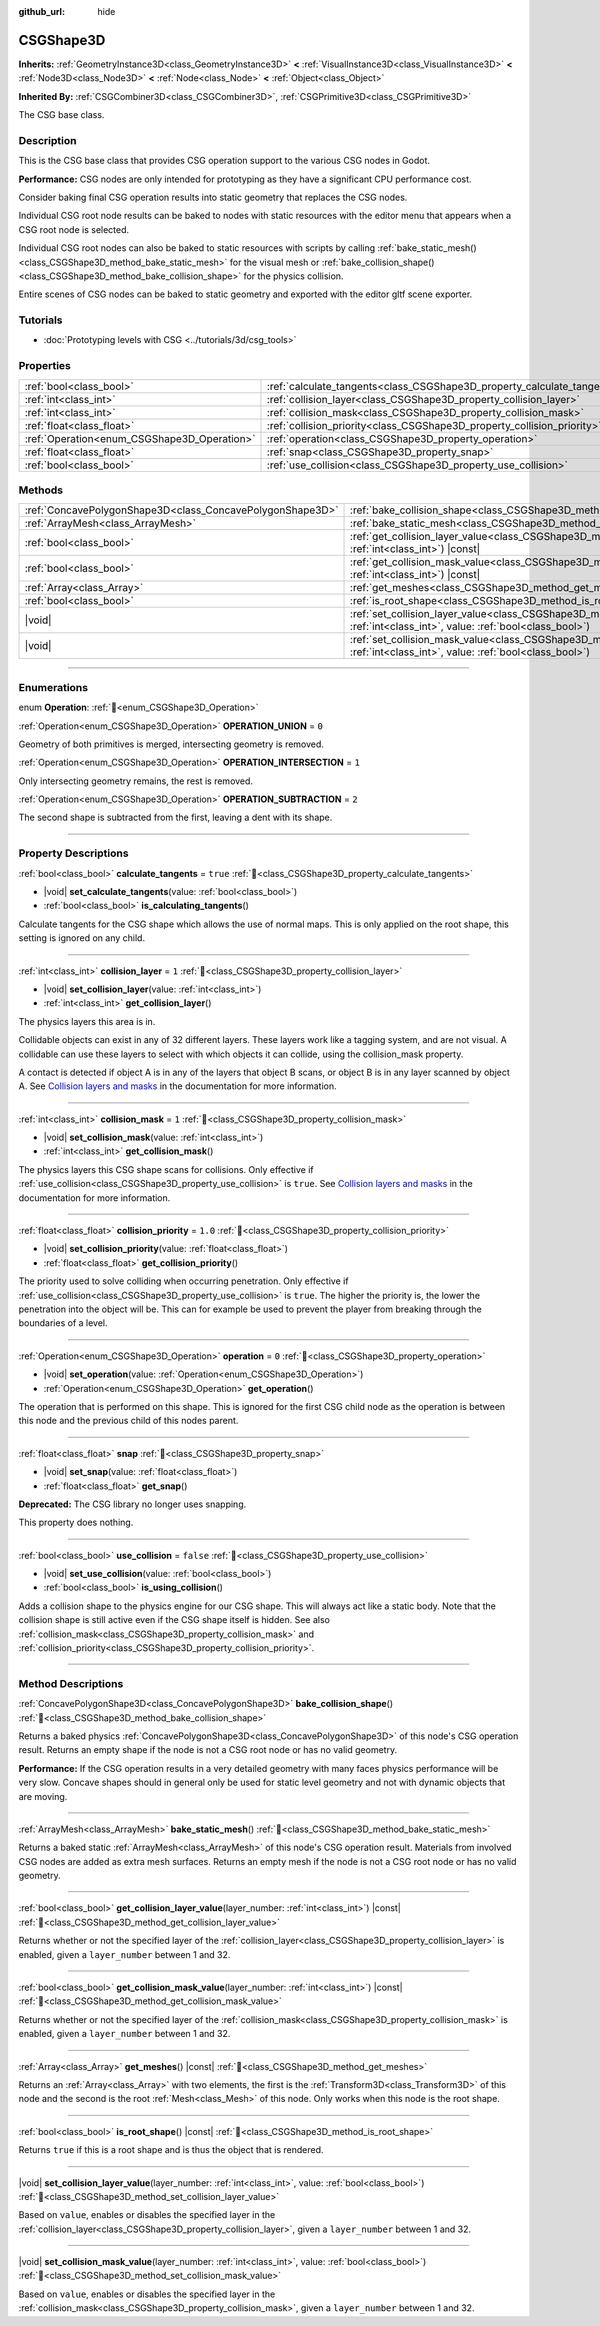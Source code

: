 :github_url: hide

.. DO NOT EDIT THIS FILE!!!
.. Generated automatically from Godot engine sources.
.. Generator: https://github.com/blazium-engine/blazium/tree/4.3/doc/tools/make_rst.py.
.. XML source: https://github.com/blazium-engine/blazium/tree/4.3/modules/csg/doc_classes/CSGShape3D.xml.

.. _class_CSGShape3D:

CSGShape3D
==========

**Inherits:** :ref:`GeometryInstance3D<class_GeometryInstance3D>` **<** :ref:`VisualInstance3D<class_VisualInstance3D>` **<** :ref:`Node3D<class_Node3D>` **<** :ref:`Node<class_Node>` **<** :ref:`Object<class_Object>`

**Inherited By:** :ref:`CSGCombiner3D<class_CSGCombiner3D>`, :ref:`CSGPrimitive3D<class_CSGPrimitive3D>`

The CSG base class.

.. rst-class:: classref-introduction-group

Description
-----------

This is the CSG base class that provides CSG operation support to the various CSG nodes in Godot.

\ **Performance:** CSG nodes are only intended for prototyping as they have a significant CPU performance cost.

Consider baking final CSG operation results into static geometry that replaces the CSG nodes.

Individual CSG root node results can be baked to nodes with static resources with the editor menu that appears when a CSG root node is selected.

Individual CSG root nodes can also be baked to static resources with scripts by calling :ref:`bake_static_mesh()<class_CSGShape3D_method_bake_static_mesh>` for the visual mesh or :ref:`bake_collision_shape()<class_CSGShape3D_method_bake_collision_shape>` for the physics collision.

Entire scenes of CSG nodes can be baked to static geometry and exported with the editor gltf scene exporter.

.. rst-class:: classref-introduction-group

Tutorials
---------

- :doc:`Prototyping levels with CSG <../tutorials/3d/csg_tools>`

.. rst-class:: classref-reftable-group

Properties
----------

.. table::
   :widths: auto

   +---------------------------------------------+-------------------------------------------------------------------------+-----------+
   | :ref:`bool<class_bool>`                     | :ref:`calculate_tangents<class_CSGShape3D_property_calculate_tangents>` | ``true``  |
   +---------------------------------------------+-------------------------------------------------------------------------+-----------+
   | :ref:`int<class_int>`                       | :ref:`collision_layer<class_CSGShape3D_property_collision_layer>`       | ``1``     |
   +---------------------------------------------+-------------------------------------------------------------------------+-----------+
   | :ref:`int<class_int>`                       | :ref:`collision_mask<class_CSGShape3D_property_collision_mask>`         | ``1``     |
   +---------------------------------------------+-------------------------------------------------------------------------+-----------+
   | :ref:`float<class_float>`                   | :ref:`collision_priority<class_CSGShape3D_property_collision_priority>` | ``1.0``   |
   +---------------------------------------------+-------------------------------------------------------------------------+-----------+
   | :ref:`Operation<enum_CSGShape3D_Operation>` | :ref:`operation<class_CSGShape3D_property_operation>`                   | ``0``     |
   +---------------------------------------------+-------------------------------------------------------------------------+-----------+
   | :ref:`float<class_float>`                   | :ref:`snap<class_CSGShape3D_property_snap>`                             |           |
   +---------------------------------------------+-------------------------------------------------------------------------+-----------+
   | :ref:`bool<class_bool>`                     | :ref:`use_collision<class_CSGShape3D_property_use_collision>`           | ``false`` |
   +---------------------------------------------+-------------------------------------------------------------------------+-----------+

.. rst-class:: classref-reftable-group

Methods
-------

.. table::
   :widths: auto

   +-----------------------------------------------------------+------------------------------------------------------------------------------------------------------------------------------------------------------------------+
   | :ref:`ConcavePolygonShape3D<class_ConcavePolygonShape3D>` | :ref:`bake_collision_shape<class_CSGShape3D_method_bake_collision_shape>`\ (\ )                                                                                  |
   +-----------------------------------------------------------+------------------------------------------------------------------------------------------------------------------------------------------------------------------+
   | :ref:`ArrayMesh<class_ArrayMesh>`                         | :ref:`bake_static_mesh<class_CSGShape3D_method_bake_static_mesh>`\ (\ )                                                                                          |
   +-----------------------------------------------------------+------------------------------------------------------------------------------------------------------------------------------------------------------------------+
   | :ref:`bool<class_bool>`                                   | :ref:`get_collision_layer_value<class_CSGShape3D_method_get_collision_layer_value>`\ (\ layer_number\: :ref:`int<class_int>`\ ) |const|                          |
   +-----------------------------------------------------------+------------------------------------------------------------------------------------------------------------------------------------------------------------------+
   | :ref:`bool<class_bool>`                                   | :ref:`get_collision_mask_value<class_CSGShape3D_method_get_collision_mask_value>`\ (\ layer_number\: :ref:`int<class_int>`\ ) |const|                            |
   +-----------------------------------------------------------+------------------------------------------------------------------------------------------------------------------------------------------------------------------+
   | :ref:`Array<class_Array>`                                 | :ref:`get_meshes<class_CSGShape3D_method_get_meshes>`\ (\ ) |const|                                                                                              |
   +-----------------------------------------------------------+------------------------------------------------------------------------------------------------------------------------------------------------------------------+
   | :ref:`bool<class_bool>`                                   | :ref:`is_root_shape<class_CSGShape3D_method_is_root_shape>`\ (\ ) |const|                                                                                        |
   +-----------------------------------------------------------+------------------------------------------------------------------------------------------------------------------------------------------------------------------+
   | |void|                                                    | :ref:`set_collision_layer_value<class_CSGShape3D_method_set_collision_layer_value>`\ (\ layer_number\: :ref:`int<class_int>`, value\: :ref:`bool<class_bool>`\ ) |
   +-----------------------------------------------------------+------------------------------------------------------------------------------------------------------------------------------------------------------------------+
   | |void|                                                    | :ref:`set_collision_mask_value<class_CSGShape3D_method_set_collision_mask_value>`\ (\ layer_number\: :ref:`int<class_int>`, value\: :ref:`bool<class_bool>`\ )   |
   +-----------------------------------------------------------+------------------------------------------------------------------------------------------------------------------------------------------------------------------+

.. rst-class:: classref-section-separator

----

.. rst-class:: classref-descriptions-group

Enumerations
------------

.. _enum_CSGShape3D_Operation:

.. rst-class:: classref-enumeration

enum **Operation**: :ref:`🔗<enum_CSGShape3D_Operation>`

.. _class_CSGShape3D_constant_OPERATION_UNION:

.. rst-class:: classref-enumeration-constant

:ref:`Operation<enum_CSGShape3D_Operation>` **OPERATION_UNION** = ``0``

Geometry of both primitives is merged, intersecting geometry is removed.

.. _class_CSGShape3D_constant_OPERATION_INTERSECTION:

.. rst-class:: classref-enumeration-constant

:ref:`Operation<enum_CSGShape3D_Operation>` **OPERATION_INTERSECTION** = ``1``

Only intersecting geometry remains, the rest is removed.

.. _class_CSGShape3D_constant_OPERATION_SUBTRACTION:

.. rst-class:: classref-enumeration-constant

:ref:`Operation<enum_CSGShape3D_Operation>` **OPERATION_SUBTRACTION** = ``2``

The second shape is subtracted from the first, leaving a dent with its shape.

.. rst-class:: classref-section-separator

----

.. rst-class:: classref-descriptions-group

Property Descriptions
---------------------

.. _class_CSGShape3D_property_calculate_tangents:

.. rst-class:: classref-property

:ref:`bool<class_bool>` **calculate_tangents** = ``true`` :ref:`🔗<class_CSGShape3D_property_calculate_tangents>`

.. rst-class:: classref-property-setget

- |void| **set_calculate_tangents**\ (\ value\: :ref:`bool<class_bool>`\ )
- :ref:`bool<class_bool>` **is_calculating_tangents**\ (\ )

Calculate tangents for the CSG shape which allows the use of normal maps. This is only applied on the root shape, this setting is ignored on any child.

.. rst-class:: classref-item-separator

----

.. _class_CSGShape3D_property_collision_layer:

.. rst-class:: classref-property

:ref:`int<class_int>` **collision_layer** = ``1`` :ref:`🔗<class_CSGShape3D_property_collision_layer>`

.. rst-class:: classref-property-setget

- |void| **set_collision_layer**\ (\ value\: :ref:`int<class_int>`\ )
- :ref:`int<class_int>` **get_collision_layer**\ (\ )

The physics layers this area is in.

Collidable objects can exist in any of 32 different layers. These layers work like a tagging system, and are not visual. A collidable can use these layers to select with which objects it can collide, using the collision_mask property.

A contact is detected if object A is in any of the layers that object B scans, or object B is in any layer scanned by object A. See `Collision layers and masks <../tutorials/physics/physics_introduction.html#collision-layers-and-masks>`__ in the documentation for more information.

.. rst-class:: classref-item-separator

----

.. _class_CSGShape3D_property_collision_mask:

.. rst-class:: classref-property

:ref:`int<class_int>` **collision_mask** = ``1`` :ref:`🔗<class_CSGShape3D_property_collision_mask>`

.. rst-class:: classref-property-setget

- |void| **set_collision_mask**\ (\ value\: :ref:`int<class_int>`\ )
- :ref:`int<class_int>` **get_collision_mask**\ (\ )

The physics layers this CSG shape scans for collisions. Only effective if :ref:`use_collision<class_CSGShape3D_property_use_collision>` is ``true``. See `Collision layers and masks <../tutorials/physics/physics_introduction.html#collision-layers-and-masks>`__ in the documentation for more information.

.. rst-class:: classref-item-separator

----

.. _class_CSGShape3D_property_collision_priority:

.. rst-class:: classref-property

:ref:`float<class_float>` **collision_priority** = ``1.0`` :ref:`🔗<class_CSGShape3D_property_collision_priority>`

.. rst-class:: classref-property-setget

- |void| **set_collision_priority**\ (\ value\: :ref:`float<class_float>`\ )
- :ref:`float<class_float>` **get_collision_priority**\ (\ )

The priority used to solve colliding when occurring penetration. Only effective if :ref:`use_collision<class_CSGShape3D_property_use_collision>` is ``true``. The higher the priority is, the lower the penetration into the object will be. This can for example be used to prevent the player from breaking through the boundaries of a level.

.. rst-class:: classref-item-separator

----

.. _class_CSGShape3D_property_operation:

.. rst-class:: classref-property

:ref:`Operation<enum_CSGShape3D_Operation>` **operation** = ``0`` :ref:`🔗<class_CSGShape3D_property_operation>`

.. rst-class:: classref-property-setget

- |void| **set_operation**\ (\ value\: :ref:`Operation<enum_CSGShape3D_Operation>`\ )
- :ref:`Operation<enum_CSGShape3D_Operation>` **get_operation**\ (\ )

The operation that is performed on this shape. This is ignored for the first CSG child node as the operation is between this node and the previous child of this nodes parent.

.. rst-class:: classref-item-separator

----

.. _class_CSGShape3D_property_snap:

.. rst-class:: classref-property

:ref:`float<class_float>` **snap** :ref:`🔗<class_CSGShape3D_property_snap>`

.. rst-class:: classref-property-setget

- |void| **set_snap**\ (\ value\: :ref:`float<class_float>`\ )
- :ref:`float<class_float>` **get_snap**\ (\ )

**Deprecated:** The CSG library no longer uses snapping.

This property does nothing.

.. rst-class:: classref-item-separator

----

.. _class_CSGShape3D_property_use_collision:

.. rst-class:: classref-property

:ref:`bool<class_bool>` **use_collision** = ``false`` :ref:`🔗<class_CSGShape3D_property_use_collision>`

.. rst-class:: classref-property-setget

- |void| **set_use_collision**\ (\ value\: :ref:`bool<class_bool>`\ )
- :ref:`bool<class_bool>` **is_using_collision**\ (\ )

Adds a collision shape to the physics engine for our CSG shape. This will always act like a static body. Note that the collision shape is still active even if the CSG shape itself is hidden. See also :ref:`collision_mask<class_CSGShape3D_property_collision_mask>` and :ref:`collision_priority<class_CSGShape3D_property_collision_priority>`.

.. rst-class:: classref-section-separator

----

.. rst-class:: classref-descriptions-group

Method Descriptions
-------------------

.. _class_CSGShape3D_method_bake_collision_shape:

.. rst-class:: classref-method

:ref:`ConcavePolygonShape3D<class_ConcavePolygonShape3D>` **bake_collision_shape**\ (\ ) :ref:`🔗<class_CSGShape3D_method_bake_collision_shape>`

Returns a baked physics :ref:`ConcavePolygonShape3D<class_ConcavePolygonShape3D>` of this node's CSG operation result. Returns an empty shape if the node is not a CSG root node or has no valid geometry.

\ **Performance:** If the CSG operation results in a very detailed geometry with many faces physics performance will be very slow. Concave shapes should in general only be used for static level geometry and not with dynamic objects that are moving.

.. rst-class:: classref-item-separator

----

.. _class_CSGShape3D_method_bake_static_mesh:

.. rst-class:: classref-method

:ref:`ArrayMesh<class_ArrayMesh>` **bake_static_mesh**\ (\ ) :ref:`🔗<class_CSGShape3D_method_bake_static_mesh>`

Returns a baked static :ref:`ArrayMesh<class_ArrayMesh>` of this node's CSG operation result. Materials from involved CSG nodes are added as extra mesh surfaces. Returns an empty mesh if the node is not a CSG root node or has no valid geometry.

.. rst-class:: classref-item-separator

----

.. _class_CSGShape3D_method_get_collision_layer_value:

.. rst-class:: classref-method

:ref:`bool<class_bool>` **get_collision_layer_value**\ (\ layer_number\: :ref:`int<class_int>`\ ) |const| :ref:`🔗<class_CSGShape3D_method_get_collision_layer_value>`

Returns whether or not the specified layer of the :ref:`collision_layer<class_CSGShape3D_property_collision_layer>` is enabled, given a ``layer_number`` between 1 and 32.

.. rst-class:: classref-item-separator

----

.. _class_CSGShape3D_method_get_collision_mask_value:

.. rst-class:: classref-method

:ref:`bool<class_bool>` **get_collision_mask_value**\ (\ layer_number\: :ref:`int<class_int>`\ ) |const| :ref:`🔗<class_CSGShape3D_method_get_collision_mask_value>`

Returns whether or not the specified layer of the :ref:`collision_mask<class_CSGShape3D_property_collision_mask>` is enabled, given a ``layer_number`` between 1 and 32.

.. rst-class:: classref-item-separator

----

.. _class_CSGShape3D_method_get_meshes:

.. rst-class:: classref-method

:ref:`Array<class_Array>` **get_meshes**\ (\ ) |const| :ref:`🔗<class_CSGShape3D_method_get_meshes>`

Returns an :ref:`Array<class_Array>` with two elements, the first is the :ref:`Transform3D<class_Transform3D>` of this node and the second is the root :ref:`Mesh<class_Mesh>` of this node. Only works when this node is the root shape.

.. rst-class:: classref-item-separator

----

.. _class_CSGShape3D_method_is_root_shape:

.. rst-class:: classref-method

:ref:`bool<class_bool>` **is_root_shape**\ (\ ) |const| :ref:`🔗<class_CSGShape3D_method_is_root_shape>`

Returns ``true`` if this is a root shape and is thus the object that is rendered.

.. rst-class:: classref-item-separator

----

.. _class_CSGShape3D_method_set_collision_layer_value:

.. rst-class:: classref-method

|void| **set_collision_layer_value**\ (\ layer_number\: :ref:`int<class_int>`, value\: :ref:`bool<class_bool>`\ ) :ref:`🔗<class_CSGShape3D_method_set_collision_layer_value>`

Based on ``value``, enables or disables the specified layer in the :ref:`collision_layer<class_CSGShape3D_property_collision_layer>`, given a ``layer_number`` between 1 and 32.

.. rst-class:: classref-item-separator

----

.. _class_CSGShape3D_method_set_collision_mask_value:

.. rst-class:: classref-method

|void| **set_collision_mask_value**\ (\ layer_number\: :ref:`int<class_int>`, value\: :ref:`bool<class_bool>`\ ) :ref:`🔗<class_CSGShape3D_method_set_collision_mask_value>`

Based on ``value``, enables or disables the specified layer in the :ref:`collision_mask<class_CSGShape3D_property_collision_mask>`, given a ``layer_number`` between 1 and 32.

.. |virtual| replace:: :abbr:`virtual (This method should typically be overridden by the user to have any effect.)`
.. |const| replace:: :abbr:`const (This method has no side effects. It doesn't modify any of the instance's member variables.)`
.. |vararg| replace:: :abbr:`vararg (This method accepts any number of arguments after the ones described here.)`
.. |constructor| replace:: :abbr:`constructor (This method is used to construct a type.)`
.. |static| replace:: :abbr:`static (This method doesn't need an instance to be called, so it can be called directly using the class name.)`
.. |operator| replace:: :abbr:`operator (This method describes a valid operator to use with this type as left-hand operand.)`
.. |bitfield| replace:: :abbr:`BitField (This value is an integer composed as a bitmask of the following flags.)`
.. |void| replace:: :abbr:`void (No return value.)`
